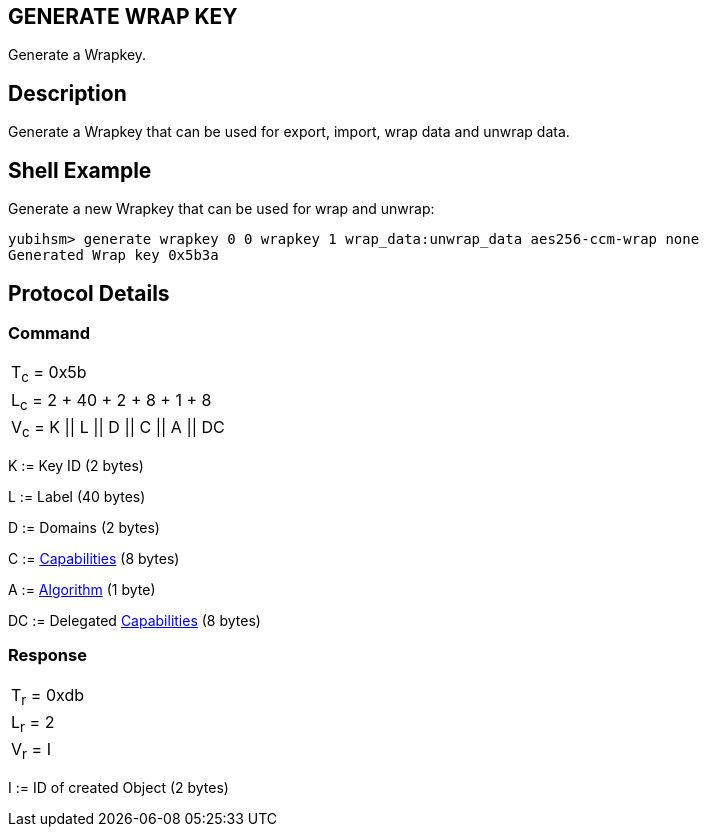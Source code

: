 == GENERATE WRAP KEY

Generate a Wrapkey.

== Description

Generate a Wrapkey that can be used for export, import, wrap data and unwrap
data.

== Shell Example

Generate a new Wrapkey that can be used for wrap and unwrap:

  yubihsm> generate wrapkey 0 0 wrapkey 1 wrap_data:unwrap_data aes256-ccm-wrap none
  Generated Wrap key 0x5b3a

== Protocol Details

=== Command

|======================
|T~c~ = 0x5b
|L~c~ = 2 + 40 + 2 + 8 + 1 + 8
|V~c~ = K \|\| L \|\| D \|\| C \|\| A \|\| DC
|======================

K := Key ID (2 bytes)

L := Label (40 bytes)

D := Domains (2 bytes)

C := link:../Concepts/Capability.adoc[Capabilities] (8 bytes)

A := link:../Concepts/Algorithms.adoc[Algorithm] (1 byte)

DC := Delegated link:../Concepts/Capability.adoc[Capabilities] (8 bytes)

=== Response

|===========
|T~r~ = 0xdb
|L~r~ = 2
|V~r~ = I
|===========

I := ID of created Object (2 bytes)
